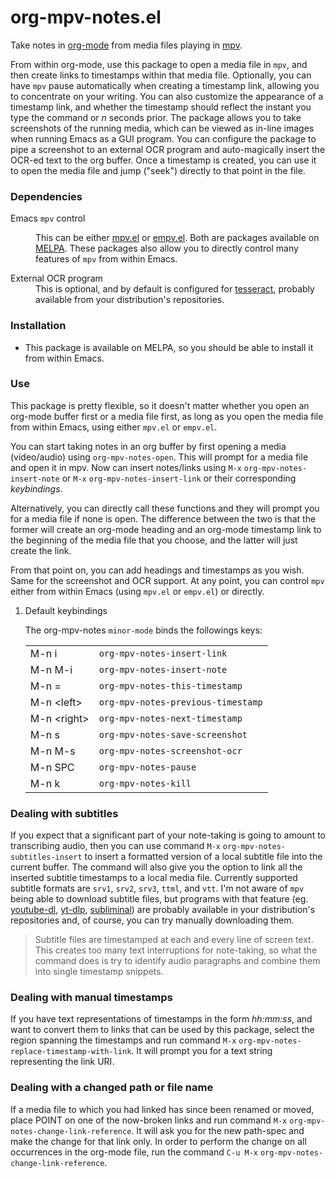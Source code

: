 * org-mpv-notes.el
Take notes in [[https://orgmode.org/][org-mode]] from media files playing in [[https://mpv.io/][mpv]].

From within org-mode, use this package to open a media file in =mpv=,
and then create links to timestamps within that media file.
Optionally, you can have =mpv= pause automatically when creating a
timestamp link, allowing you to concentrate on your writing. You can
also customize the appearance of a timestamp link, and whether the
timestamp should reflect the instant you type the command or /n/
seconds prior. The package allows you to take screenshots of the
running media, which can be viewed as in-line images when running
Emacs as a GUI program. You can configure the package to pipe a
screenshot to an external OCR program and auto-magically insert the
OCR-ed text to the org buffer. Once a timestamp is created, you can
use it to open the media file and jump ("seek") directly to that point
in the file.

*** Dependencies

+ Emacs =mpv= control :: This can be either [[https://github.com/kljohann/mpv.el][mpv.el]] or [[https://github.com/isamert/empv.el][empv.el]]. Both
  are packages available on [[https://melpa.org/#/][MELPA]]. These packages also allow you to
  directly control many features of =mpv= from within Emacs.

+ External OCR program :: This is optional, and by default is
  configured for [[https://tesseract-ocr.github.io/tessdoc/Home.html][tesseract]], probably available from your
  distribution's repositories.

*** Installation

+ This package is available on MELPA, so you should be able to install
  it from within Emacs.

*** Use

This package is pretty flexible, so it doesn't matter whether you open
an org-mode buffer first or a media file first, as long as you open
the media file from within Emacs, using either =mpv.el= or =empv.el=.

You can start taking notes in an org buffer by first opening a media
(video/audio) using =org-mpv-notes-open=. This will prompt for a media
file and open it in mpv. Now can insert notes/links using ~M-x~
=org-mpv-notes-insert-note= or ~M-x~ =org-mpv-notes-insert-link= or their corresponding [[* Default keybindings][keybindings]].

Alternatively, you can directly call these functions and they will
prompt you for a media file if none is open. The difference between
the two is that the former will create an org-mode heading and an
org-mode timestamp link to the beginning of the media file that you
choose, and the latter will just create the link.

From that point on, you can add headings and timestamps as you wish.
Same for the screenshot and OCR support. At any point, you can
control =mpv= either from within Emacs (using =mpv.el= or =empv.el=) or
directly.

**** Default keybindings

The org-mpv-notes =minor-mode= binds the followings keys:

| M-n i       | =org-mpv-notes-insert-link=        |
| M-n M-i     | =org-mpv-notes-insert-note=        |
| M-n =       | =org-mpv-notes-this-timestamp=     |
| M-n <left>  | =org-mpv-notes-previous-timestamp= |
| M-n <right> | =org-mpv-notes-next-timestamp=     |
| M-n s       | =org-mpv-notes-save-screenshot=    |
| M-n M-s     | =org-mpv-notes-screenshot-ocr=     |
| M-n SPC     | =org-mpv-notes-pause=              |
| M-n k       | =org-mpv-notes-kill=               |

*** Dealing with subtitles

If you expect that a significant part of your note-taking is going to
amount to transcribing audio, then you can use command ~M-x~
=org-mpv-notes-subtitles-insert= to insert a formatted version of a
local subtitle file into the current buffer. The command will also
give you the option to link all the inserted subtitle timestamps to a
local media file. Currently supported subtitle formats are ~srv1~, ~srv2~,
~srv3~, ~ttml~, and ~vtt~. I'm not aware of =mpv= being able to download
subtitle files, but programs with that feature (eg. [[https://github.com/ytdl-org/youtube-dl][youtube-dl]],
[[https://github.com/yt-dlp/yt-dlp][yt-dlp]], [[https://github.com/Diaoul/subliminal][subliminal]]) are probably available in your distribution's
repositories and, of course, you can try manually downloading them.

#+begin_quote
Subtitle files are timestamped at each and every line of screen text.
This creates too many text interruptions for note-taking, so what the
command does is try to identify audio paragraphs and combine them into
single timestamp snippets.
#+end_quote

*** Dealing with manual timestamps

If you have text representations of timestamps in the form /hh:mm:ss/,
and want to convert them to links that can be used by this package,
select the region spanning the timestamps and run command ~M-x~
=org-mpv-notes-replace-timestamp-with-link=. It will prompt you for a
text string representing the link URI.

*** Dealing with a changed path or file name

If a media file to which you had linked has since been renamed or
moved, place POINT on one of the now-broken links and run command ~M-x~
=org-mpv-notes-change-link-reference=. It will ask you for the new
path-spec and make the change for that link only. In order to perform
the change on all occurrences in the org-mode file, run the command
~C-u M-x~ =org-mpv-notes-change-link-reference=.

